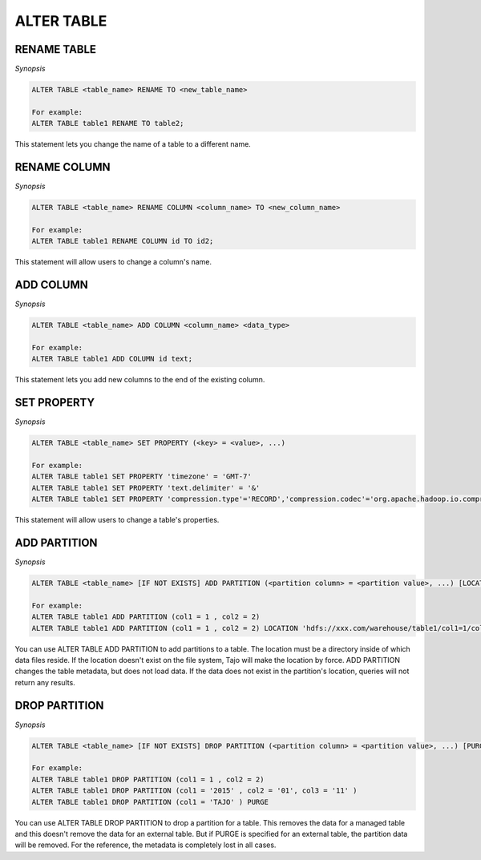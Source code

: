 ************************
ALTER TABLE
************************

========================
RENAME TABLE
========================

*Synopsis*

.. code-block:: sql

  ALTER TABLE <table_name> RENAME TO <new_table_name>

  For example:
  ALTER TABLE table1 RENAME TO table2;

This statement lets you change the name of a table to a different name.

========================
RENAME COLUMN
========================

*Synopsis*

.. code-block:: sql

  ALTER TABLE <table_name> RENAME COLUMN <column_name> TO <new_column_name>

  For example:
  ALTER TABLE table1 RENAME COLUMN id TO id2;

This statement will allow users to change a column's name.

========================
ADD COLUMN
========================

*Synopsis*

.. code-block:: sql

  ALTER TABLE <table_name> ADD COLUMN <column_name> <data_type>

  For example:
  ALTER TABLE table1 ADD COLUMN id text;

This statement lets you add new columns to the end of the existing column.

========================
SET PROPERTY
========================

*Synopsis*

.. code-block:: sql

  ALTER TABLE <table_name> SET PROPERTY (<key> = <value>, ...)

  For example:
  ALTER TABLE table1 SET PROPERTY 'timezone' = 'GMT-7'
  ALTER TABLE table1 SET PROPERTY 'text.delimiter' = '&'
  ALTER TABLE table1 SET PROPERTY 'compression.type'='RECORD','compression.codec'='org.apache.hadoop.io.compress.SnappyCodec'


This statement will allow users to change a table's properties.

========================
ADD PARTITION
========================

*Synopsis*

.. code-block:: sql

  ALTER TABLE <table_name> [IF NOT EXISTS] ADD PARTITION (<partition column> = <partition value>, ...) [LOCATION = <partition's path>]

  For example:
  ALTER TABLE table1 ADD PARTITION (col1 = 1 , col2 = 2)
  ALTER TABLE table1 ADD PARTITION (col1 = 1 , col2 = 2) LOCATION 'hdfs://xxx.com/warehouse/table1/col1=1/col2=2'

You can use ALTER TABLE ADD PARTITION to add partitions to a table. The location must be a directory inside of which data files reside. If the location doesn't exist on the file system, Tajo will make the location by force.
ADD PARTITION changes the table metadata, but does not load data. If the data does not exist in the partition's location, queries will not return any results.

========================
 DROP PARTITION
========================

*Synopsis*

.. code-block:: sql

  ALTER TABLE <table_name> [IF NOT EXISTS] DROP PARTITION (<partition column> = <partition value>, ...) [PURGE]

  For example:
  ALTER TABLE table1 DROP PARTITION (col1 = 1 , col2 = 2)
  ALTER TABLE table1 DROP PARTITION (col1 = '2015' , col2 = '01', col3 = '11' )
  ALTER TABLE table1 DROP PARTITION (col1 = 'TAJO' ) PURGE

You can use ALTER TABLE DROP PARTITION to drop a partition for a table. This removes the data for a managed table and this doesn't remove the data for an external table. But if PURGE is specified for an external table, the partition data will be removed. For the reference, the metadata is completely lost in all cases.